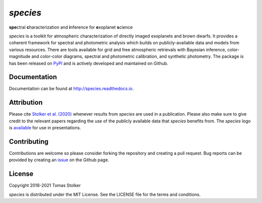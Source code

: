 *species*
=========

**spe**\ctral **c**\ haracterization and **i**\ nference for **e**\ xoplanet **s**\ cience

.. image:: https://badge.fury.io/py/species.svg
   :target: https://badge.fury.io/py/species

.. image:: https://img.shields.io/badge/Python-3.6%2C%203.7%2C%203.8-orange.svg?style=flat
   :target: https://pypi.python.org/pypi/species

.. image:: https://travis-ci.org/tomasstolker/species.svg?branch=master
   :target: https://travis-ci.org/tomasstolker/species

.. image:: https://readthedocs.org/projects/species/badge/?version=latest
   :target: http://species.readthedocs.io/en/latest/?badge=latest

.. image:: https://coveralls.io/repos/github/tomasstolker/species/badge.svg
   :target: https://coveralls.io/github/tomasstolker/species

.. image:: https://www.codefactor.io/repository/github/tomasstolker/species/badge
   :target: https://www.codefactor.io/repository/github/tomasstolker/species

.. image:: https://img.shields.io/github/commit-activity/m/tomasstolker/species
   :target: https://github.com/tomasstolker/species/commits/master

.. image:: https://img.shields.io/github/issues-pr-closed/tomasstolker/species
   :target: https://github.com/tomasstolker/species/pulls?q=is%3Apr+is%3Aclosed

.. image:: https://img.shields.io/github/license/tomasstolker/species
   :target: https://github.com/tomasstolker/species/blob/master/LICENSE

.. image:: https://img.shields.io/badge/arXiv-1912.13316-blueviolet.svg?style=flat
   :target: https://arxiv.org/abs/1912.13316

*species* is a toolkit for atmospheric characterization of directly imaged exoplanets and brown dwarfs. It provides a coherent framework for spectral and photometric analysis which builds on publicly-available data and models from various resources. There are tools available for grid and free atmospheric retrievals with Bayesian inference, color-magnitude and color-color diagrams, spectral and photometric calibration, and synthetic photometry. The package is has been released on `PyPI <https://pypi.org/project/species/>`_ and is actively developed and maintained on Github.

Documentation
-------------

Documentation can be found at `http://species.readthedocs.io <http://species.readthedocs.io>`_.

Attribution
-----------

Please cite `Stolker et al. (2020) <https://ui.adsabs.harvard.edu/abs/2020A%26A...635A.182S/abstract>`_ whenever results from *species* are used in a publication. Please also make sure to give credit to the relevant papers regarding the use of the publicly available data that *species* benefits from. The *species* logo is `available <https://home.strw.leidenuniv.nl/~stolker/species/species_logo.zip>`_ for use in presentations.

Contributing
------------

Contributions are welcome so please consider forking the repository and creating a pull request. Bug reports can be provided by creating an `issue <https://github.com/tomasstolker/species/issues>`_ on the Github page.

License
-------

Copyright 2018-2021 Tomas Stolker

*species* is distributed under the MIT License. See the LICENSE file for the terms and conditions.
